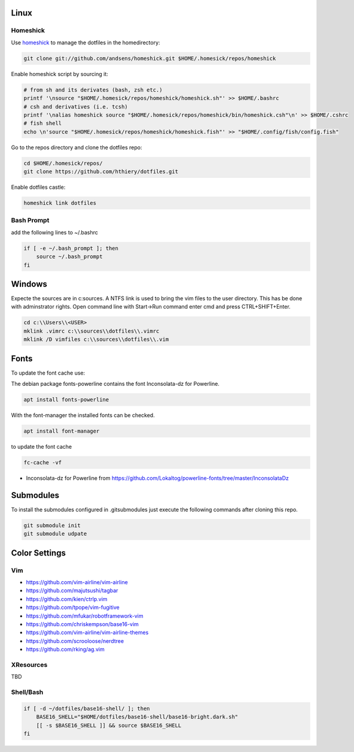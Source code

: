 Linux
-----

Homeshick
=========
Use `homeshick`_ to manage the dotfiles in the homedirectory:

.. code :: shell

  git clone git://github.com/andsens/homeshick.git $HOME/.homesick/repos/homeshick

Enable homeshick script by sourcing it:

.. code :: shell

  # from sh and its derivates (bash, zsh etc.)
  printf '\nsource "$HOME/.homesick/repos/homeshick/homeshick.sh"' >> $HOME/.bashrc
  # csh and derivatives (i.e. tcsh)
  printf '\nalias homeshick source "$HOME/.homesick/repos/homeshick/bin/homeshick.csh"\n' >> $HOME/.cshrc
  # fish shell
  echo \n'source "$HOME/.homesick/repos/homeshick/homeshick.fish"' >> "$HOME/.config/fish/config.fish"

Go to the repos directory and clone the dotfiles repo:

.. code :: shell

  cd $HOME/.homesick/repos/
  git clone https://github.com/hthiery/dotfiles.git

Enable dotfiles castle:

.. code :: shell

  homeshick link dotfiles

Bash Prompt
===========

add the following lines to ~/.bashrc

.. code :: shell

  if [ -e ~/.bash_prompt ]; then
      source ~/.bash_prompt
  fi



Windows
-------
Expecte the sources are in c:\sources. A NTFS link is used to bring the vim files to the user directory. This has be done with adminstrator rights. Open command line with Start->Run command enter cmd and press CTRL+SHIFT+Enter.

.. code :: shell

  cd c:\\Users\\<USER>
  mklink .vimrc c:\\sources\\dotfiles\\.vimrc
  mklink /D vimfiles c:\\sources\\dotfiles\\.vim


Fonts
-----

To update the font cache use:


The debian package fonts-powerline contains the font Inconsolata-dz for Powerline.

.. code :: shell

  apt install fonts-powerline


With the font-manager the installed fonts can be checked.

.. code :: shell

  apt install font-manager


to update the font cache

.. code :: shell

  fc-cache -vf


* Inconsolata-dz for Powerline from https://github.com/Lokaltog/powerline-fonts/tree/master/InconsolataDz

Submodules
----------
To install the submodules configured in .gitsubmodules just execute the following commands after cloning this repo.

.. code :: shell

  git submodule init
  git submodule udpate



Color Settings
--------------

Vim
===

* https://github.com/vim-airline/vim-airline
* https://github.com/majutsushi/tagbar
* https://github.com/kien/ctrlp.vim
* https://github.com/tpope/vim-fugitive
* https://github.com/mfukar/robotframework-vim
* https://github.com/chriskempson/base16-vim
* https://github.com/vim-airline/vim-airline-themes
* https://github.com/scrooloose/nerdtree
* https://github.com/rking/ag.vim


XResources
==========

TBD

Shell/Bash
==========

.. code :: shell

  if [ -d ~/dotfiles/base16-shell/ ]; then
      BASE16_SHELL="$HOME/dotfiles/base16-shell/base16-bright.dark.sh"
      [[ -s $BASE16_SHELL ]] && source $BASE16_SHELL
  fi


.. _homeshick: https://github.com/andsens/homeshick
